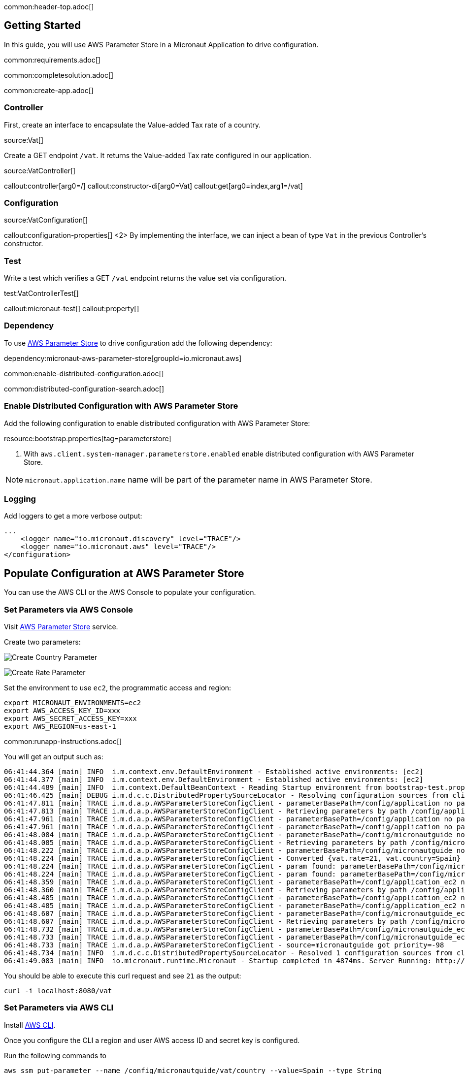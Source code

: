 common:header-top.adoc[]

== Getting Started

In this guide, you will use AWS Parameter Store in a Micronaut Application to drive configuration.

common:requirements.adoc[]

common:completesolution.adoc[]

common:create-app.adoc[]

=== Controller

First, create an interface to encapsulate the Value-added Tax rate of a country.

source:Vat[]

Create a GET endpoint `/vat`. It returns the Value-added Tax rate configured in our application.

source:VatController[]

callout:controller[arg0=/]
callout:constructor-di[arg0=Vat]
callout:get[arg0=index,arg1=/vat]

=== Configuration

source:VatConfiguration[]

callout:configuration-properties[]
<2> By implementing the interface, we can inject a bean of type `Vat` in the previous Controller's constructor.

=== Test

Write a test which verifies a GET `/vat` endpoint returns the value set via configuration.

test:VatControllerTest[]

callout:micronaut-test[]
callout:property[]

=== Dependency

To use https://docs.aws.amazon.com/systems-manager/latest/userguide/systems-manager-parameter-store.html[AWS Parameter Store]
to drive configuration add the following dependency:

dependency:micronaut-aws-parameter-store[groupId=io.micronaut.aws]

common:enable-distributed-configuration.adoc[]

common:distributed-configuration-search.adoc[]

=== Enable Distributed Configuration with AWS Parameter Store

Add the following configuration to enable distributed configuration with AWS Parameter Store:

resource:bootstrap.properties[tag=parameterstore]

<1> With `aws.client.system-manager.parameterstore.enabled` enable distributed configuration with AWS Parameter Store.

NOTE: `micronaut.application.name` name will be part of the parameter name in AWS Parameter Store.

=== Logging

Add loggers to get a more verbose output:

[source, xml]
----
...
    <logger name="io.micronaut.discovery" level="TRACE"/>
    <logger name="io.micronaut.aws" level="TRACE"/>
</configuration>
----

== Populate Configuration at AWS Parameter Store

You can use the AWS CLI or the AWS Console to populate your configuration.

=== Set Parameters via AWS Console

Visit https://console.aws.amazon.com/systems-manager/parameters[AWS Parameter Store] service.

Create two parameters:

image:aws-parameter-store-country.png[Create Country Parameter]

image:aws-parameter-store-rate.png[Create Rate Parameter]

Set the environment to use `ec2`, the programmatic access and region:

[source, bash]
----
export MICRONAUT_ENVIRONMENTS=ec2
export AWS_ACCESS_KEY_ID=xxx
export AWS_SECRET_ACCESS_KEY=xxx
export AWS_REGION=us-east-1
----

common:runapp-instructions.adoc[]

You will get an output such as:

[source,bash]
----
06:41:44.364 [main] INFO  i.m.context.env.DefaultEnvironment - Established active environments: [ec2]
06:41:44.377 [main] INFO  i.m.context.env.DefaultEnvironment - Established active environments: [ec2]
06:41:44.489 [main] INFO  i.m.context.DefaultBeanContext - Reading Startup environment from bootstrap-test.properties
06:41:46.425 [main] DEBUG i.m.d.c.c.DistributedPropertySourceLocator - Resolving configuration sources from client: compositeConfigurationClient(AWS Parameter Store)
06:41:47.811 [main] TRACE i.m.d.a.p.AWSParameterStoreConfigClient - parameterBasePath=/config/application no parameters found
06:41:47.813 [main] TRACE i.m.d.a.p.AWSParameterStoreConfigClient - Retrieving parameters by path /config/application, pagination requested: false
06:41:47.961 [main] TRACE i.m.d.a.p.AWSParameterStoreConfigClient - parameterBasePath=/config/application no parameters found
06:41:47.961 [main] TRACE i.m.d.a.p.AWSParameterStoreConfigClient - parameterBasePath=/config/application no parameters found
06:41:48.084 [main] TRACE i.m.d.a.p.AWSParameterStoreConfigClient - parameterBasePath=/config/micronautguide no parameters found
06:41:48.085 [main] TRACE i.m.d.a.p.AWSParameterStoreConfigClient - Retrieving parameters by path /config/micronautguide, pagination requested: false
06:41:48.222 [main] TRACE i.m.d.a.p.AWSParameterStoreConfigClient - parameterBasePath=/config/micronautguide no parameters found
06:41:48.224 [main] TRACE i.m.d.a.p.AWSParameterStoreConfigClient - Converted {vat.rate=21, vat.country=Spain}
06:41:48.224 [main] TRACE i.m.d.a.p.AWSParameterStoreConfigClient - param found: parameterBasePath=/config/micronautguide parameter=vat.rate
06:41:48.224 [main] TRACE i.m.d.a.p.AWSParameterStoreConfigClient - param found: parameterBasePath=/config/micronautguide parameter=vat.country
06:41:48.359 [main] TRACE i.m.d.a.p.AWSParameterStoreConfigClient - parameterBasePath=/config/application_ec2 no parameters found
06:41:48.360 [main] TRACE i.m.d.a.p.AWSParameterStoreConfigClient - Retrieving parameters by path /config/application_ec2, pagination requested: false
06:41:48.485 [main] TRACE i.m.d.a.p.AWSParameterStoreConfigClient - parameterBasePath=/config/application_ec2 no parameters found
06:41:48.485 [main] TRACE i.m.d.a.p.AWSParameterStoreConfigClient - parameterBasePath=/config/application_ec2 no parameters found
06:41:48.607 [main] TRACE i.m.d.a.p.AWSParameterStoreConfigClient - parameterBasePath=/config/micronautguide_ec2 no parameters found
06:41:48.607 [main] TRACE i.m.d.a.p.AWSParameterStoreConfigClient - Retrieving parameters by path /config/micronautguide_ec2, pagination requested: false
06:41:48.732 [main] TRACE i.m.d.a.p.AWSParameterStoreConfigClient - parameterBasePath=/config/micronautguide_ec2 no parameters found
06:41:48.733 [main] TRACE i.m.d.a.p.AWSParameterStoreConfigClient - parameterBasePath=/config/micronautguide_ec2 no parameters found
06:41:48.733 [main] TRACE i.m.d.a.p.AWSParameterStoreConfigClient - source=micronautguide got priority=-98
06:41:48.734 [main] INFO  i.m.d.c.c.DistributedPropertySourceLocator - Resolved 1 configuration sources from client: compositeConfigurationClient(AWS Parameter Store)
06:41:49.083 [main] INFO  io.micronaut.runtime.Micronaut - Startup completed in 4874ms. Server Running: http://localhost:8080
----

You should be able to execute this curl request and see `21` as the output:

[source, bash]
----
curl -i localhost:8080/vat
----

=== Set Parameters via AWS CLI

Install https://aws.amazon.com/cli/[AWS CLI].

Once you configure the CLI a region and user AWS access ID and secret key is configured.

Run the following commands to

[source, bash]
----
aws ssm put-parameter --name /config/micronautguide/vat/country --value=Spain --type String
aws ssm put-parameter --name /config/micronautguide/vat/rate --value=21.0 --type String
----

Set the environment to use `ec2`.

[source, bash]
----
export MICRONAUT_ENVIRONMENTS=ec2
----

The AWS region and programmatic access set via the CLI will be used.

common:runapp-instructions.adoc[]

You will get an output such as:

[source,bash]
----
06:41:44.364 [main] INFO  i.m.context.env.DefaultEnvironment - Established active environments: [ec2]
06:41:44.377 [main] INFO  i.m.context.env.DefaultEnvironment - Established active environments: [ec2]
06:41:44.489 [main] INFO  i.m.context.DefaultBeanContext - Reading Startup environment from bootstrap-test.properties
06:41:46.425 [main] DEBUG i.m.d.c.c.DistributedPropertySourceLocator - Resolving configuration sources from client: compositeConfigurationClient(AWS Parameter Store)
06:41:47.811 [main] TRACE i.m.d.a.p.AWSParameterStoreConfigClient - parameterBasePath=/config/application no parameters found
06:41:47.813 [main] TRACE i.m.d.a.p.AWSParameterStoreConfigClient - Retrieving parameters by path /config/application, pagination requested: false
06:41:47.961 [main] TRACE i.m.d.a.p.AWSParameterStoreConfigClient - parameterBasePath=/config/application no parameters found
06:41:47.961 [main] TRACE i.m.d.a.p.AWSParameterStoreConfigClient - parameterBasePath=/config/application no parameters found
06:41:48.084 [main] TRACE i.m.d.a.p.AWSParameterStoreConfigClient - parameterBasePath=/config/micronautguide no parameters found
06:41:48.085 [main] TRACE i.m.d.a.p.AWSParameterStoreConfigClient - Retrieving parameters by path /config/micronautguide, pagination requested: false
06:41:48.222 [main] TRACE i.m.d.a.p.AWSParameterStoreConfigClient - parameterBasePath=/config/micronautguide no parameters found
06:41:48.224 [main] TRACE i.m.d.a.p.AWSParameterStoreConfigClient - Converted {vat.rate=21, vat.country=Spain}
06:41:48.224 [main] TRACE i.m.d.a.p.AWSParameterStoreConfigClient - param found: parameterBasePath=/config/micronautguide parameter=vat.rate
06:41:48.224 [main] TRACE i.m.d.a.p.AWSParameterStoreConfigClient - param found: parameterBasePath=/config/micronautguide parameter=vat.country
06:41:48.359 [main] TRACE i.m.d.a.p.AWSParameterStoreConfigClient - parameterBasePath=/config/application_ec2 no parameters found
06:41:48.360 [main] TRACE i.m.d.a.p.AWSParameterStoreConfigClient - Retrieving parameters by path /config/application_ec2, pagination requested: false
06:41:48.485 [main] TRACE i.m.d.a.p.AWSParameterStoreConfigClient - parameterBasePath=/config/application_ec2 no parameters found
06:41:48.485 [main] TRACE i.m.d.a.p.AWSParameterStoreConfigClient - parameterBasePath=/config/application_ec2 no parameters found
06:41:48.607 [main] TRACE i.m.d.a.p.AWSParameterStoreConfigClient - parameterBasePath=/config/micronautguide_ec2 no parameters found
06:41:48.607 [main] TRACE i.m.d.a.p.AWSParameterStoreConfigClient - Retrieving parameters by path /config/micronautguide_ec2, pagination requested: false
06:41:48.732 [main] TRACE i.m.d.a.p.AWSParameterStoreConfigClient - parameterBasePath=/config/micronautguide_ec2 no parameters found
06:41:48.733 [main] TRACE i.m.d.a.p.AWSParameterStoreConfigClient - parameterBasePath=/config/micronautguide_ec2 no parameters found
06:41:48.733 [main] TRACE i.m.d.a.p.AWSParameterStoreConfigClient - source=micronautguide got priority=-98
06:41:48.734 [main] INFO  i.m.d.c.c.DistributedPropertySourceLocator - Resolved 1 configuration sources from client: compositeConfigurationClient(AWS Parameter Store)
06:41:49.083 [main] INFO  io.micronaut.runtime.Micronaut - Startup completed in 4874ms. Server Running: http://localhost:8080
----

You should be able to execute this curl request and see `21` as the output:

[source, bash]
----
curl -i localhost:8080/vat
----

=== Leverage environments

AWS Parameter Store is specially powerful in combination with https://docs.micronaut.io/latest/guide/#environments[Micronaut environments]. Imagine we deploy our application also for Switzerland. We can have an environment named `ch` and load different configuration based on the environment. Create two parameters:

[source,bash]
----
aws ssm put-parameter --name /config/micronautguide_ch/vat/country --value=Switzerland --type String
aws ssm put-parameter --name /config/micronautguide_ch/vat/rate --value=7.7 --type String
----

Enable search for active environments:

[source, properties]
----
aws.distributed-configuration.search-active-environments=true
----

Set the environment to use `ec2` and `ch`.

[source, bash]
----
export MICRONAUT_ENVIRONMENTS=ec2,ch
----

Run the application, and you should be able to execute this curl request and see `7.7` as the output:

[source, bash]
----
curl -i localhost:8080/vat
----

== Next steps

Read about Micronaut https://micronaut-projects.github.io/micronaut-aws/latest/guide/#parametersStore[AWS Parameter Store] integration.

Read about https://docs.aws.amazon.com/systems-manager/latest/userguide/systems-manager-parameter-store.html[AWS System Manager Parameter Store]

common:helpWithMicronaut.adoc[]
